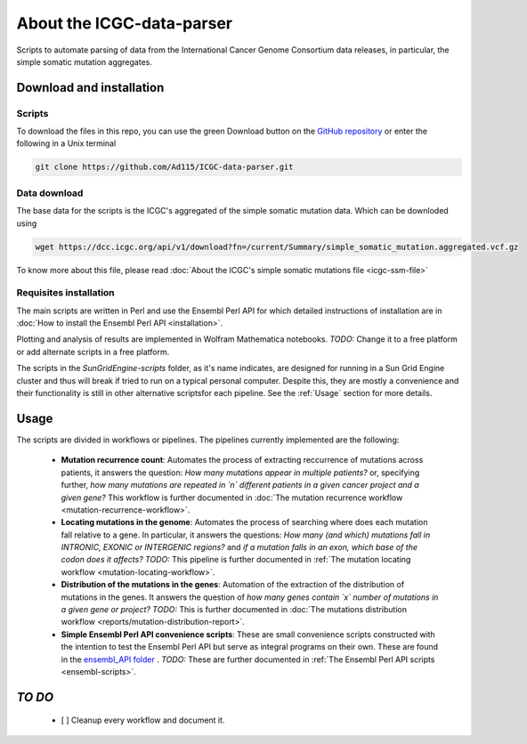 .. about:

==========================
About the ICGC-data-parser
==========================

Scripts to automate parsing of data from the International Cancer Genome Consortium data releases, in particular, the simple somatic mutation aggregates.

--------------------------
Download and installation
--------------------------

Scripts
~~~~~~~

To download the files in this repo, you can use the green Download button on the `GitHub repository <https://github.com/Ad115/ICGC-data-parser>`_ or enter the following in a Unix terminal

.. code-block:: bash
	
	git clone https://github.com/Ad115/ICGC-data-parser.git


Data download
~~~~~~~~~~~~~

The base data for the scripts is the ICGC's aggregated of the simple somatic mutation data. Which can be downloded using

.. code-block:: bash
	
	wget https://dcc.icgc.org/api/v1/download?fn=/current/Summary/simple_somatic_mutation.aggregated.vcf.gz

To know more about this file, please read :doc:`About the ICGC's simple somatic mutations file <icgc-ssm-file>`


Requisites installation
~~~~~~~~~~~~~~~~~~~~~~~

The main scripts are written in Perl and use the Ensembl Perl API for which detailed instructions of installation are in :doc:`How to install the Ensembl Perl API <installation>`.

Plotting and analysis of results are implemented in Wolfram Mathematica notebooks. *TODO:* Change it to a free platform or add alternate scripts in a free platform.

The scripts in the *SunGridEngine-scripts* folder, as it's name indicates, are designed for running in a Sun Grid Engine cluster and thus will break if tried to run on a typical personal computer. Despite this, they are mostly a convenience and their functionality is still in other alternative scriptsfor each pipeline. See the :ref:`Usage` section for more details.

.. _Usage:

------
Usage
------

The scripts are divided in workflows or pipelines. The pipelines currently implemented are the following:

 -  **Mutation recurrence count**: Automates the process of extracting reccurrence of mutations across patients, it answers the question: *How many mutations appear in multiple patients?* or, specifying further, *how many mutations are repeated in `n` different patients in a given cancer project and a given gene?* This workflow is further documented in :doc:`The mutation recurrence workflow <mutation-recurrence-workflow>`.

 -  **Locating mutations in the genome**: Automates the process of searching where does each mutation fall relative to a gene. In particular, it answers the questions: *How many (and which) mutations fall in INTRONIC, EXONIC or INTERGENIC regions?* and *if a mutation falls in an exon, which base of the codon does it affects?* *TODO:* This pipeline is further documented in :ref:`The mutation locating workflow <mutation-locating-workflow>`.

 - **Distribution of the mutations in the genes**: Automation of the extraction of the distribution of mutations in the genes. It answers the question of *how many genes contain `x` number of mutations in a given gene or project?* *TODO:* This is further documented in :doc:`The mutations distribution workflow <reports/mutation-distribution-report>`.

 -  **Simple Ensembl Perl API convenience scripts**: These are small convenience scripts constructed with the intention to test the Ensembl Perl API but serve as integral programs on their own. These are found in the `ensembl_API folder <https://github.com/Ad115/ICGC-data-parser/tree/develop/ensembl_API>`_ . *TODO:* These are further documented in :ref:`The Ensembl Perl API scripts <ensembl-scripts>`.

---------
 *TO DO*
---------

  - [ ] Cleanup every workflow and document it.

